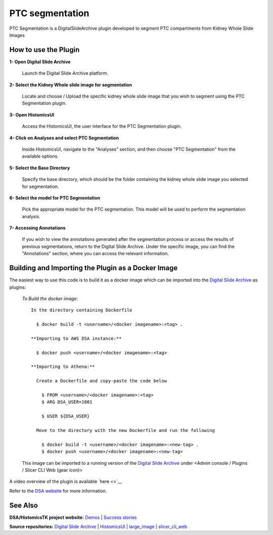================================================
PTC segmentation
================================================

PTC Segmentation is a DigitalSlideArchive plugin developed to segment PTC compartments from Kidney Whole Slide Images

How to use the Plugin
----------------------

**1- Open Digital Slide Archive**

  Launch the Digital Slide Archive platform.

**2- Select the Kidney Whole slide image for segmentation**

  Locate and choose / Upload the specific kidney whole slide image that you wish to segment using the PTC Segmentation plugin.

**3- Open HistomicsUI**

  Access the HistomicsUI, the user interface for the PTC Segmentation plugin.

**4- Click on Analyses and select PTC Segmentation**

  Inside HistomicsUI, navigate to the "Analyses" section, and then choose "PTC Segmentation" from the available options.

.. image:: https://github.com/SarderLab/PTC_segmentation/blob/praveen-ptc/ptc/Images/select%20plugin.png
  :width: 100%
  :alt: Selecting the PTC Segmentation Plugin

**5- Select the Base Directory**

  Specify the base directory, which should be the folder containing the kidney whole slide image you selected for segmentation.

**6- Select the model for PTC Segmentation**

  Pick the appropriate model for the PTC segmentation. This model will be used to perform the segmentation analysis.

.. image:: https://github.com/SarderLab/PTC_segmentation/blob/praveen-ptc/ptc/Images/directory%20and%20model.png
  :width: 100%
  :alt: Inputs for Segmentation

**7- Accessing Annotations**

  If you wish to view the annotations generated after the segmentation process or access the results of previous segmentations, return to the Digital Slide Archive. Under the specific image, you can find the "Annotations" section, where you can access the relevant information.


Building and Importing the Plugin as a Docker Image
---------------------------------------------------

The easiest way to use this code is to build it as a docker image which can be imported into the `Digital Slide Archive`_ as plugins:

  *To Build the docker image*::

    In the directory containing Dockerfile
    
      $ docker build -t <username>/<docker imagename>:<tag> .

    **Importing to AWS DSA instance:**

      $ docker push <username>/<docker imagename>:<tag>

    **Importing to Athena:**

      Create a Dockerfile and copy-paste the code below
  
        $ FROM <username>/<docker imagename>:<tag>
        $ ARG DSA_USER=1001
  
        $ USER ${DSA_USER}
    
      Move to the directory with the new Dockerfile and run the following
  
        $ docker build -t <username>/<docker imagename>:<new-tag> .
        $ docker push <username>/<docker imagename>:<new-tag>
  

  This image can be imported to a running version of the `Digital Slide Archive`_ under <Admin console / Plugins / Slicer CLI Web (gear icon)>


A video overview of the plugin is available `here <>`__

Refer to the `DSA website`_ for more information.


See Also
---------

**DSA/HistomicsTK project website:**
`Demos <https://digitalslidearchive.github.io/digital_slide_archive/demos-examples/>`_ |
`Success stories <https://digitalslidearchive.github.io/digital_slide_archive/success-stories/>`_

**Source repositories:** `Digital Slide Archive`_ | `HistomicsUI`_ | `large_image`_ | `slicer_cli_web`_

.. Links for everything above (not rendered):
.. _Brendon Lutnick: https://github.com/brendonlutnick
.. _HistomicsTK: https://github.com/DigitalSlideArchive/HistomicsTK
.. _DeepLab: https://github.com/tensorflow/models/tree/master/research/deeplab
.. _DeepLab codebase: https://github.com/SarderLab/HistomicsTK-deeplab/tree/main/histomicstk/deeplab
.. _Digital Slide Archive: http://github.com/DigitalSlideArchive/digital_slide_archive
.. _HistomicsUI: http://github.com/DigitalSlideArchive/HistomicsUI
.. _large_image: https://github.com/girder/large_image
.. _DSA website: https://digitalslidearchive.github.io/digital_slide_archive/
.. _slicer execution model: https://www.slicer.org/slicerWiki/index.php/Slicer3:Execution_Model_Documentation
.. _slicer_cli_web: https://github.com/girder/slicer_cli_web
.. _Docker: https://www.docker.com/
.. _Kitware: http://www.kitware.com/

